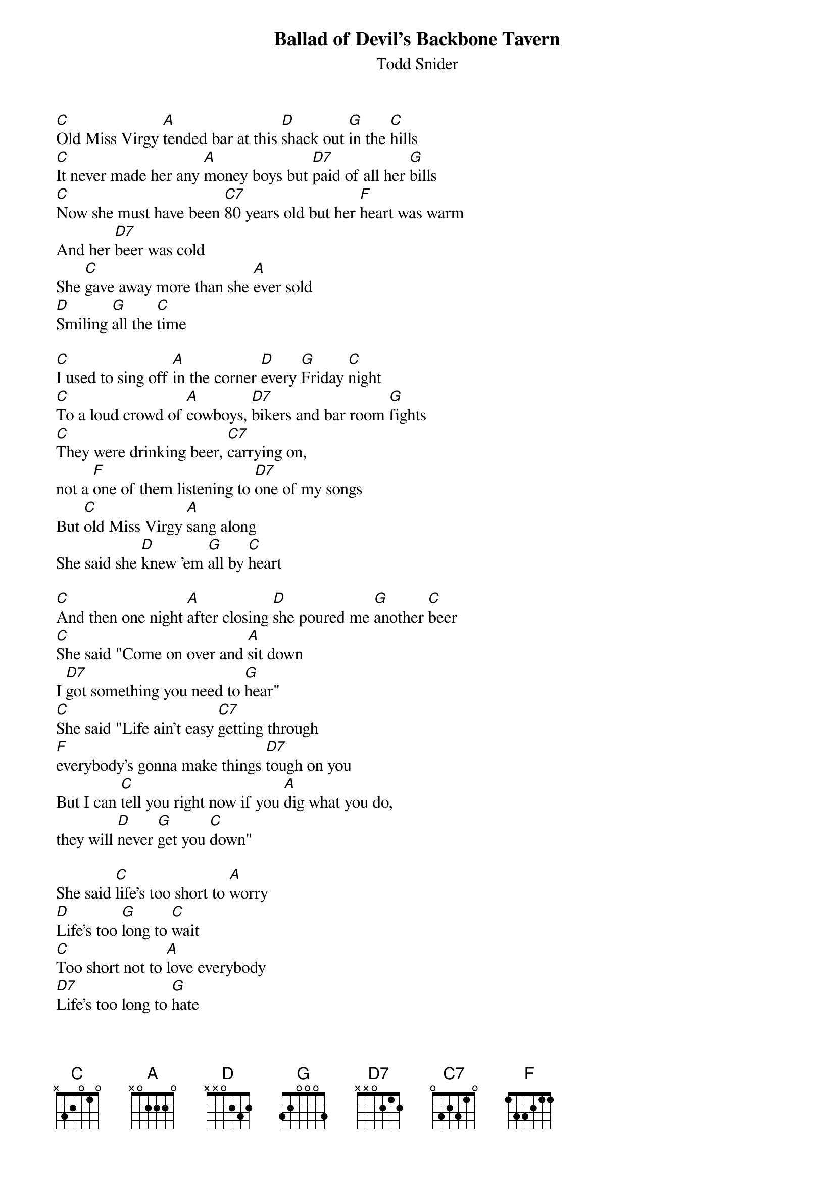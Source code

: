 {t: Ballad of Devil's Backbone Tavern}
{st: Todd Snider}

[C]Old Miss Virgy [A]tended bar at this [D]shack out [G]in the [C]hills
[C]It never made her any [A]money boys but [D7]paid of all her [G]bills
[C]Now she must have been [C7]80 years old but her [F]heart was warm
And her [D7]beer was cold
She [C]gave away more than she [A]ever sold
[D]Smiling [G]all the [C]time

[C]I used to sing off [A]in the corner [D]every [G]Friday [C]night
[C]To a loud crowd of [A]cowboys, [D7]bikers and bar room [G]fights
[C]They were drinking beer, [C7]carrying on,
not a [F]one of them listening to [D7]one of my songs
But [C]old Miss Virgy [A]sang along
She said she [D]knew 'em [G]all by [C]heart

[C]And then one night [A]after closing [D]she poured me [G]another [C]beer
[C]She said "Come on over and [A]sit down
I [D7]got something you need to [G]hear"
[C]She said "Life ain't easy [C7]getting through
[F]everybody's gonna make things [D7]tough on you
But I can [C]tell you right now if you [A]dig what you do,
they will [D]never [G]get you [C]down"

She said [C]life's too short to [A]worry
[D]Life's too [G]long to [C]wait
[C]Too short not to [A]love everybody
[D7]Life's too long to [G]hate
I meet a [C]lot of men who haggle and [C7]finagle all the time
[F]Trying to save a nickel maybe [D7]make a dime
[C]Not me boy [A]no sireee, you know [D]I ain't [G]got the [C]time

[C]Now I ain't seen Ol' [A]Virgy I guess it's been [D]almost [G]eighteen [C]years.
[C]I've been bumming around this [A]country singing my [D7]songs for tips and [G]beers
Now the [C]nights are long
The [C7]travelin's tough
[F]Hotels stink, and the [D7]pay sucks
[C]But I can't dig what I [A]do enough, so it [D]never [G]gets me [C]down

I [C]say life's too short to [A]worry
[D]Life's too [G]long to [C]wait
[C]Too short not to love [A]everybody
[D7]Life's too long to[G] hate
I meet a [C]lot of men who haggle and [C7]finagle all the time
[F]Trying to save a nickel maybe [D7]make a dime
[C]Not me, [A]no sireee, [D]I ain't [G]got the [C]time
